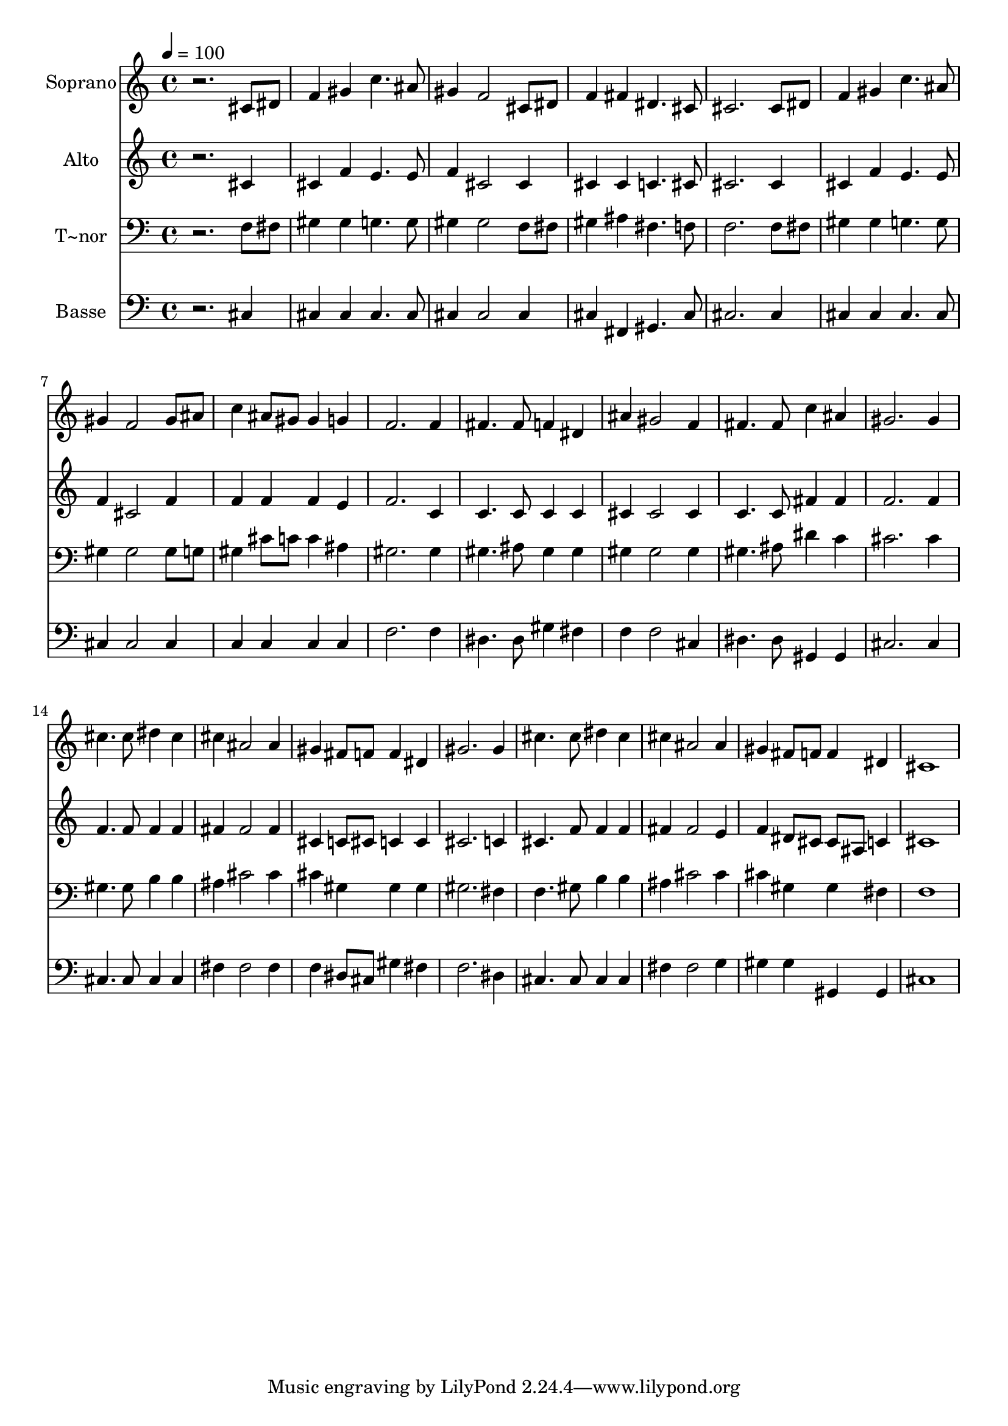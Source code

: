 % Lily was here -- automatically converted by /usr/bin/midi2ly from 480.mid
\version "2.14.0"

\layout {
  \context {
    \Voice
    \remove "Note_heads_engraver"
    \consists "Completion_heads_engraver"
    \remove "Rest_engraver"
    \consists "Completion_rest_engraver"
  }
}

trackAchannelA = {
  
  \time 4/4 
  
  \tempo 4 = 100 
  
}

trackA = <<
  \context Voice = voiceA \trackAchannelA
>>


trackBchannelA = {
  
  \set Staff.instrumentName = "Soprano"
  
}

trackBchannelB = \relative c {
  r2. cis'8 dis 
  | % 2
  f4 gis c4. ais8 
  | % 3
  gis4 f2 cis8 dis 
  | % 4
  f4 fis dis4. cis8 
  | % 5
  cis2. cis8 dis 
  | % 6
  f4 gis c4. ais8 
  | % 7
  gis4 f2 gis8 ais 
  | % 8
  c4 ais8 gis gis4 g 
  | % 9
  f2. f4 
  | % 10
  fis4. fis8 f4 dis 
  | % 11
  ais' gis2 f4 
  | % 12
  fis4. fis8 c'4 ais 
  | % 13
  gis2. gis4 
  | % 14
  cis4. cis8 dis4 cis 
  | % 15
  cis ais2 ais4 
  | % 16
  gis fis8 f f4 dis 
  | % 17
  gis2. gis4 
  | % 18
  cis4. cis8 dis4 cis 
  | % 19
  cis ais2 ais4 
  | % 20
  gis fis8 f f4 dis 
  | % 21
  cis1 
  | % 22
  
}

trackB = <<
  \context Voice = voiceA \trackBchannelA
  \context Voice = voiceB \trackBchannelB
>>


trackCchannelA = {
  
  \set Staff.instrumentName = "Alto"
  
}

trackCchannelC = \relative c {
  r2. cis'4 
  | % 2
  cis f e4. e8 
  | % 3
  f4 cis2 cis4 
  | % 4
  cis cis c4. cis8 
  | % 5
  cis2. cis4 
  | % 6
  cis f e4. e8 
  | % 7
  f4 cis2 f4 
  | % 8
  f f f e 
  | % 9
  f2. c4 
  | % 10
  c4. c8 c4 c 
  | % 11
  cis cis2 cis4 
  | % 12
  c4. c8 fis4 fis 
  | % 13
  f2. f4 
  | % 14
  f4. f8 f4 f 
  | % 15
  fis fis2 fis4 
  | % 16
  cis c8 cis c4 c 
  | % 17
  cis2. c4 
  | % 18
  cis4. f8 f4 f 
  | % 19
  fis fis2 e4 
  | % 20
  f dis8 cis cis ais c4 
  | % 21
  cis1 
  | % 22
  
}

trackC = <<
  \context Voice = voiceA \trackCchannelA
  \context Voice = voiceB \trackCchannelC
>>


trackDchannelA = {
  
  \set Staff.instrumentName = "T~nor"
  
}

trackDchannelC = \relative c {
  r2. f8 fis 
  | % 2
  gis4 gis g4. g8 
  | % 3
  gis4 gis2 f8 fis 
  | % 4
  gis4 ais fis4. f8 
  | % 5
  f2. f8 fis 
  | % 6
  gis4 gis g4. g8 
  | % 7
  gis4 gis2 gis8 g 
  | % 8
  gis4 cis8 c c4 ais 
  | % 9
  gis2. gis4 
  | % 10
  gis4. ais8 gis4 gis 
  | % 11
  gis gis2 gis4 
  | % 12
  gis4. ais8 dis4 c 
  | % 13
  cis2. cis4 
  | % 14
  gis4. gis8 b4 b 
  | % 15
  ais cis2 cis4 
  | % 16
  cis gis gis gis 
  | % 17
  gis2. fis4 
  | % 18
  f4. gis8 b4 b 
  | % 19
  ais cis2 cis4 
  | % 20
  cis gis gis fis 
  | % 21
  f1 
  | % 22
  
}

trackD = <<

  \clef bass
  
  \context Voice = voiceA \trackDchannelA
  \context Voice = voiceB \trackDchannelC
>>


trackEchannelA = {
  
  \set Staff.instrumentName = "Basse"
  
}

trackEchannelC = \relative c {
  r2. cis4 
  | % 2
  cis cis cis4. cis8 
  | % 3
  cis4 cis2 cis4 
  | % 4
  cis fis, gis4. cis8 
  | % 5
  cis2. cis4 
  | % 6
  cis cis cis4. cis8 
  | % 7
  cis4 cis2 cis4 
  | % 8
  c c c c 
  | % 9
  f2. f4 
  | % 10
  dis4. dis8 gis4 fis 
  | % 11
  f f2 cis4 
  | % 12
  dis4. dis8 gis,4 gis 
  | % 13
  cis2. cis4 
  | % 14
  cis4. cis8 cis4 cis 
  | % 15
  fis fis2 fis4 
  | % 16
  f dis8 cis gis'4 fis 
  | % 17
  f2. dis4 
  | % 18
  cis4. cis8 cis4 cis 
  | % 19
  fis fis2 g4 
  | % 20
  gis gis gis, gis 
  | % 21
  cis1 
  | % 22
  
}

trackE = <<

  \clef bass
  
  \context Voice = voiceA \trackEchannelA
  \context Voice = voiceB \trackEchannelC
>>


\score {
  <<
    \context Staff=trackB \trackA
    \context Staff=trackB \trackB
    \context Staff=trackC \trackA
    \context Staff=trackC \trackC
    \context Staff=trackD \trackA
    \context Staff=trackD \trackD
    \context Staff=trackE \trackA
    \context Staff=trackE \trackE
  >>
  \layout {}
  \midi {}
}
